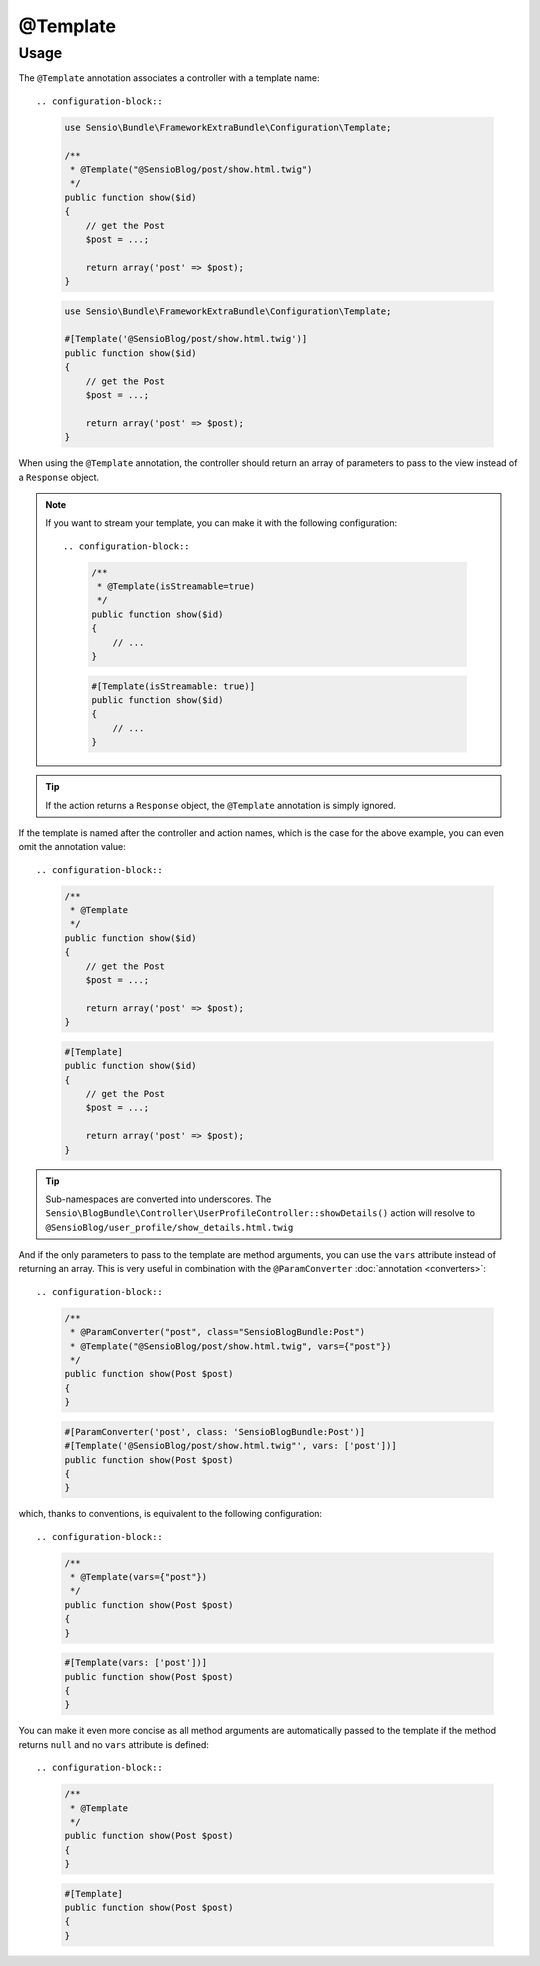 @Template
=========

Usage
-----

The ``@Template`` annotation associates a controller with a template name::

.. configuration-block::

    .. code-block:: php-annotations

        use Sensio\Bundle\FrameworkExtraBundle\Configuration\Template;

        /**
         * @Template("@SensioBlog/post/show.html.twig")
         */
        public function show($id)
        {
            // get the Post
            $post = ...;

            return array('post' => $post);
        }

    .. code-block:: php-attributes

        use Sensio\Bundle\FrameworkExtraBundle\Configuration\Template;

        #[Template('@SensioBlog/post/show.html.twig')]
        public function show($id)
        {
            // get the Post
            $post = ...;

            return array('post' => $post);
        }

When using the ``@Template`` annotation, the controller should return an
array of parameters to pass to the view instead of a ``Response`` object.

.. note::

    If you want to stream your template, you can make it with the following configuration::

    .. configuration-block::

        .. code-block:: php-annotations

            /**
             * @Template(isStreamable=true)
             */
            public function show($id)
            {
                // ...
            }

        .. code-block:: php-attributes

            #[Template(isStreamable: true)]
            public function show($id)
            {
                // ...
            }

.. tip::

   If the action returns a ``Response`` object, the ``@Template`` annotation is
   simply ignored.

If the template is named after the controller and action names, which is the
case for the above example, you can even omit the annotation value::

.. configuration-block::

    .. code-block:: php-annotations

        /**
         * @Template
         */
        public function show($id)
        {
            // get the Post
            $post = ...;

            return array('post' => $post);
        }

    .. code-block:: php-attributes

        #[Template]
        public function show($id)
        {
            // get the Post
            $post = ...;

            return array('post' => $post);
        }

.. tip::

   Sub-namespaces are converted into underscores. The
   ``Sensio\BlogBundle\Controller\UserProfileController::showDetails()`` action
   will resolve to ``@SensioBlog/user_profile/show_details.html.twig``

And if the only parameters to pass to the template are method arguments, you
can use the ``vars`` attribute instead of returning an array. This is very
useful in combination with the ``@ParamConverter`` :doc:`annotation
<converters>`::

.. configuration-block::

    .. code-block:: php-annotations

        /**
         * @ParamConverter("post", class="SensioBlogBundle:Post")
         * @Template("@SensioBlog/post/show.html.twig", vars={"post"})
         */
        public function show(Post $post)
        {
        }

    .. code-block:: php-attributes

        #[ParamConverter('post', class: 'SensioBlogBundle:Post')]
        #[Template('@SensioBlog/post/show.html.twig"', vars: ['post'])]
        public function show(Post $post)
        {
        }

which, thanks to conventions, is equivalent to the following configuration::

.. configuration-block::

    .. code-block:: php-annotations

        /**
         * @Template(vars={"post"})
         */
        public function show(Post $post)
        {
        }

    .. code-block:: php-attributes

        #[Template(vars: ['post'])]
        public function show(Post $post)
        {
        }

You can make it even more concise as all method arguments are automatically
passed to the template if the method returns ``null`` and no ``vars`` attribute
is defined::

.. configuration-block::

    .. code-block:: php-annotations

        /**
         * @Template
         */
        public function show(Post $post)
        {
        }

    .. code-block:: php-attributes

        #[Template]
        public function show(Post $post)
        {
        }

